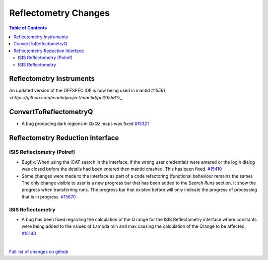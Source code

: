 =====================
Reflectometry Changes
=====================

.. contents:: Table of Contents
   :local:

Reflectometry Instruments
--------------------------

An updated version of the OFFSPEC IDF is now being used in mantid `#15561 <https://github.com/mantidproject/mantid/pull/15561>_`
   
ConvertToReflectometryQ
-----------------------

- A bug producing dark regions in *QxQz* maps was fixed `#15321 <https://github.com/mantidproject/mantid/pull/15321>`_

Reflectometry Reduction Interface
---------------------------------

ISIS Reflectometry (Polref)
###########################

- Bugfix: When using the ICAT search in the interface, if the wrong user credentials were entered or the login dialog
  was closed before the details had been entered then mantid crashed. This has been fixed.
  `#15410 <https://github.com/mantidproject/mantid/pull/15410>`_
- Some changes were made to the interface as part of a code refactoring (functional behaviour remains the same). 
  The only change visible to user is a new progress bar that has been added to the *Search Runs* section. It show the progress when
  transferring runs. The progress bar that existed before will only indicate the progress of processing that is
  in progress. `#15670 <https://github.com/mantidproject/mantid/pull/15670>`_

.. figure:: /images/ISISReflectometryPolref_newTableView.png

ISIS Reflectometry
##################

- A bug has been fixed regarding the calculation of the Q range for the ISIS Reflectometry interface where constants
  were being added to the values of Lambda min and max causing the calculation of the Qrange to be affected.
  `#15143 <https://github.com/mantidproject/mantid/pull/15143>`_

|

`Full list of changes on github <http://github.com/mantidproject/mantid/pulls?q=is%3Apr+milestone%3A%22Release+3.7%22+is%3Amerged+label%3A%22Component%3A+Reflectometry%22>`__
